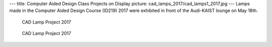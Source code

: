 ---
title: Computer Aided Design Class Projects on Display
picture: cad_lamps_2017/cad_lamps1_2017.jpg
---
Lamps made in the Computer Aided Design Course (ID219) 2017 were exhibited in front of the Audi-KAIST lounge on May 18th.

.. figure:: /news/img/cad_lamps_2017/cad_lamps2_2017.jpg
   
   CAD Lamp Project 2017

.. figure:: /news/img/cad_lamps_2017/cad_lamps3_2017.jpg
   
   CAD Lamp Project 2017
